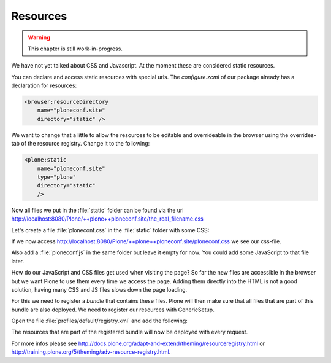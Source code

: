 .. _resources-label:

Resources
=========

..  warning::

    This chapter is still work-in-progress.

We have not yet talked about CSS and Javascript. At the moment these are considered static resources.

You can declare and access static resources with special urls. The `configure.zcml` of our package already has a declaration for resources:

.. code-block:: xml

    <browser:resourceDirectory
        name="ploneconf.site"
        directory="static" />

We want to change that a little to allow the resources to be editable and overrideable in the browser using the overrides-tab of the resource registry. Change it to the following:

.. code-block:: xml

    <plone:static
        name="ploneconf.site"
        type="plone"
        directory="static"
        />

Now all files we put in the :file:`static` folder can be found via the url http://localhost:8080/Plone/++plone++ploneconf.site/the_real_filename.css

Let's create a file :file:`ploneconf.css` in the :file:`static` folder with some CSS:

.. code-block:: css
    :linenos:

    .sponsor {
        float: left;
        margin: 0 1em 1em 0;
    }

    .sponsor:hover {
        box-shadow: 0 0 8px #000000;
        -moz-box-shadow: 0 0 8px #000000;
        -webkit-box-shadow: 0 0 8px #000000;
    }

    header #portal-header #portal-searchbox .searchSection {
        display: none;
    }

    #content .event.summary {
        box-shadow: none;
        float: none;
        max-width: 100%;
    }

    .talkinfo #portal-column-content {
        box-shadow: 0 1px 3px rgba(0, 0, 0, 0.17);
        padding: 1em;
        background-color: #fff;
    }

    .talkinfo h1 {
        font-size: 20px;
    }

    .talkinfo .event.summary {
        background-color: #fff;
    }

If we now access http://localhost:8080/Plone/++plone++ploneconf.site/ploneconf.css we see our css-file.

Also add a :file:`ploneconf.js` in the same folder but leave it empty for now. You could add some JavaScript to that file later.

How do our JavaScript and CSS files get used when visiting the page?
So far the new files are accessible in the browser but we want Plone to use them every time we access the page.
Adding them directly into the HTML is not a good solution, having many CSS and JS files slows down the page loading.

For this we need to register a *bundle* that contains these files. Plone will then make sure that all files that are part of this bundle are also deployed.
We need to register our resources with GenericSetup.

Open the file :file:`profiles/default/registry.xml` and add the following:

.. code-block:: xml
    :linenos:

    <!-- the plonconf resources -->
    <records prefix="plone.resources/ploneconf-main"
             interface='Products.CMFPlone.interfaces.IResourceRegistry'>
      <value key="css">
        <element>++plone++ploneconf.site/ploneconf.css</element>
      </value>
      <value key="js">++plone++ploneconf.site/ploneconf.js</value>
    </records>

    <!-- the plonconf bundle -->
    <records prefix="plone.bundles/ursapharm-bundle"
             interface='Products.CMFPlone.interfaces.IBundleRegistry'>
      <value key="resources">
        <element>ploneconf-main</element>
      </value>
      <value key="enabled">True</value>
      <value key="compile">True</value>
      <value key="csscompilation">++plone++ploneconf.site/ploneconf.css</value>
      <value key="jscompilation">++plone++ploneconf.site/ploneconf.js</value>
      <value key="last_compilation"></value>
    </records>

The resources that are part of the registered bundle will now be deployed with every request.

For more infos please see http://docs.plone.org/adapt-and-extend/theming/resourceregistry.html or http://training.plone.org/5/theming/adv-resource-registry.html.
